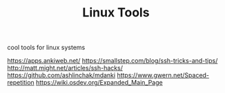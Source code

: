 #+TITLE: Linux Tools

cool tools for linux systems

https://apps.ankiweb.net/
https://smallstep.com/blog/ssh-tricks-and-tips/
http://matt.might.net/articles/ssh-hacks/
https://github.com/ashlinchak/mdanki
https://www.gwern.net/Spaced-repetition
https://wiki.osdev.org/Expanded_Main_Page

